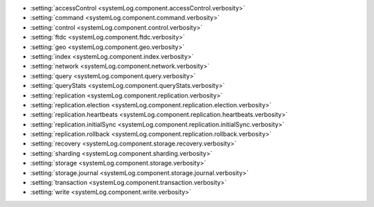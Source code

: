 - :setting:`accessControl <systemLog.component.accessControl.verbosity>`

- :setting:`command <systemLog.component.command.verbosity>`

- :setting:`control <systemLog.component.control.verbosity>`

- :setting:`ftdc <systemLog.component.ftdc.verbosity>`

- :setting:`geo <systemLog.component.geo.verbosity>`

- :setting:`index <systemLog.component.index.verbosity>`

- :setting:`network <systemLog.component.network.verbosity>`

- :setting:`query <systemLog.component.query.verbosity>`

- :setting:`queryStats <systemLog.component.queryStats.verbosity>`

- :setting:`replication <systemLog.component.replication.verbosity>`

- :setting:`replication.election <systemLog.component.replication.election.verbosity>`

- :setting:`replication.heartbeats <systemLog.component.replication.heartbeats.verbosity>`

- :setting:`replication.initialSync <systemLog.component.replication.initialSync.verbosity>`

- :setting:`replication.rollback <systemLog.component.replication.rollback.verbosity>`

- :setting:`recovery <systemLog.component.storage.recovery.verbosity>`

- :setting:`sharding <systemLog.component.sharding.verbosity>`

- :setting:`storage <systemLog.component.storage.verbosity>`
  
- :setting:`storage.journal <systemLog.component.storage.journal.verbosity>`

- :setting:`transaction <systemLog.component.transaction.verbosity>`

- :setting:`write <systemLog.component.write.verbosity>`
